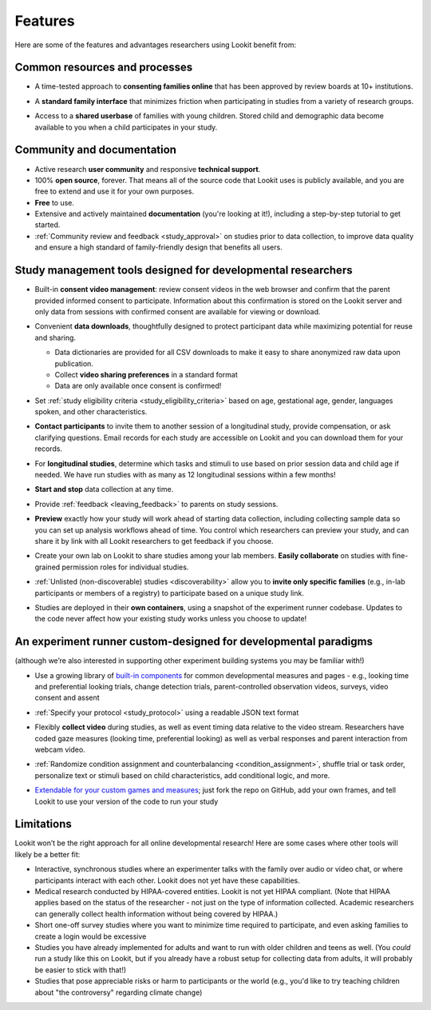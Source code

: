 Features
~~~~~~~~~~~~~~~~~~~~~~~~~~~


Here are some of the features and advantages researchers using Lookit
benefit from:

Common resources and processes
-------------------------------

- A time-tested approach to **consenting families online** that has been
  approved by review boards at 10+ institutions.

  .. image:: _static/img/wiki/consent_screenshot.png
     :alt: participant consent view screenshot

- A **standard family interface** that minimizes friction when
  participating in studies from a variety of research groups.

- Access to a **shared userbase** of families with young children.
  Stored child and demographic data become available to you when a child
  participates in your study.

Community and documentation
----------------------------

- Active research **user community** and responsive **technical support**.

- 100% **open source**, forever. That means all of the source code that Lookit uses
  is publicly available, and you are free to extend and use it for your
  own purposes.

- **Free** to use.

- Extensive and actively maintained **documentation** (you're looking at it!),
  including a step-by-step tutorial to get started.

- :ref:`Community review and feedback <study_approval>`
  on studies prior to data collection, to improve data quality and
  ensure a high standard of family-friendly design that benefits all
  users.
  
Study management tools designed for developmental researchers
----------------------------------------------------------------

- Built-in **consent video management**: review consent videos in the
  web browser and confirm that the parent provided informed consent
  to participate. Information about this confirmation is stored on
  the Lookit server and only data from sessions with confirmed
  consent are available for viewing or download.

  .. image:: _static/img/wiki/consent_manager.png
     :alt: consent manager screenshot

- Convenient **data downloads**, thoughtfully designed to protect
  participant data while maximizing potential for reuse and sharing.

  -  Data dictionaries are provided for all CSV downloads to make it
     easy to share anonymized raw data upon publication.
  -  Collect **video sharing preferences** in a standard format
  -  Data are only available once consent is confirmed!

  .. image:: _static/img/wiki/all_responses.png
     :alt: all responses view screenshot

- Set :ref:`study eligibility criteria <study_eligibility_criteria>`
  based on age, gestational age, gender, languages spoken, and other
  characteristics.

- **Contact participants** to invite them to another session of a
  longitudinal study, provide compensation, or ask clarifying
  questions. Email records for each study are accessible on Lookit
  and you can download them for your records.

- For **longitudinal studies**, determine which tasks and stimuli to use
  based on prior session data and child age if needed. We have run
  studies with as many as 12 longitudinal sessions within a few
  months!

- **Start and stop** data collection at any time.

  .. image:: _static/img/wiki/study_start.png
     :alt: study status change screenshot

- Provide :ref:`feedback <leaving_feedback>` to parents on study sessions.

- **Preview** exactly how your study will work ahead of starting data
  collection, including collecting sample data so you can set up
  analysis workflows ahead of time. You control which researchers
  can preview your study, and can share it by link with all Lookit
  researchers to get feedback if you choose.

- Create your own lab on Lookit to share studies among your lab
  members. **Easily collaborate** on studies with fine-grained
  permission roles for individual studies.

  .. image:: _static/img/wiki/editing_researcher_permissions.png
     :alt: researcher permission management screenshot

- :ref:`Unlisted (non-discoverable) studies <discoverability>`
  allow you to **invite only specific families** (e.g., in-lab
  participants or members of a registry) to participate based on a
  unique study link.

- Studies are deployed in their **own containers**, using a snapshot of
  the experiment runner codebase. Updates to the code never affect
  how your existing study works unless you choose to update!
  
An experiment runner custom-designed for developmental paradigms
-----------------------------------------------------------------

(although we’re also interested in supporting other experiment building systems you may be familiar with!)

- Use a growing library of `built-in
  components <https://lookit.readthedocs.io/projects/frameplayer/>`__
  for common developmental measures and pages - e.g., looking time
  and preferential looking trials, change detection trials,
  parent-controlled observation videos, surveys, video consent and
  assent

- :ref:`Specify your protocol <study_protocol>`
  using a readable JSON text format

  .. image:: _static/img/wiki/json_editor.png
     :alt: JSON editor screenshot

- Flexibly **collect video** during studies, as well as event timing
  data relative to the video stream. Researchers have coded gaze measures (looking time,
  preferential looking) as well as verbal responses and parent
  interaction from webcam video.

  .. image:: _static/img/wiki/download_videos.png
     :alt: video download screenshot

- :ref:`Randomize condition assignment and counterbalancing <condition_assignment>`,
  shuffle trial or task order, personalize text or stimuli based on
  child characteristics, add conditional logic, and more.
  
- `Extendable for your custom games and
  measures <https://lookit.readthedocs.io/en/develop/frame-dev.html>`__;
  just fork the repo on GitHub, add your own frames, and tell Lookit
  to use your version of the code to run your study

Limitations
-----------------

Lookit won’t be the right approach for all online developmental
research! Here are some cases where other tools will likely be a better
fit:

-  Interactive, synchronous studies where an experimenter talks with the
   family over audio or video chat, or where participants interact with
   each other. Lookit does not yet have these capabilities.

-  Medical research conducted by HIPAA-covered entities. Lookit is not
   yet HIPAA compliant. (Note that HIPAA applies based on the status of
   the researcher - not just on the type of information collected.
   Academic researchers can generally collect health information without
   being covered by HIPAA.)

-  Short one-off survey studies where you want to minimize time required
   to participate, and even asking families to create a login would be
   excessive

-  Studies you have already implemented for adults and want to run with
   older children and teens as well. (You *could* run a study like this
   on Lookit, but if you already have a robust setup for collecting data
   from adults, it will probably be easier to stick with that!)

-  Studies that pose appreciable risks or harm to participants or the
   world (e.g., you'd like to try teaching children about "the
   controversy" regarding climate change)
